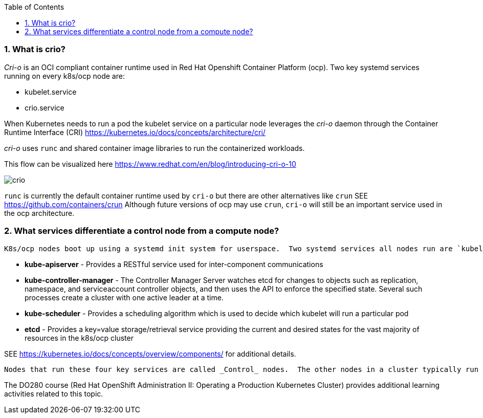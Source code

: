 :pygments-style: tango
:source-highlighter: pygments
:toc:
:toclevels: 7
:sectnums:
:sectnumlevels: 6
:numbered:
:chapter-label:
:icons: font
ifndef::env-github[:icons: font]
ifdef::env-github[]
:status:
:outfilesuffix: .adoc
:caution-caption: :fire:
:important-caption: :exclamation:
:note-caption: :paperclip:
:tip-caption: :bulb:
:warning-caption: :warning:
endif::[]
:imagesdir: ./images/


=== What is crio?

_Cri-o_ is an OCI compliant container runtime used in Red Hat Openshift Container Platform (ocp).   Two key systemd services running on every k8s/ocp node are:

* kubelet.service
* crio.service

When Kubernetes needs to run a pod the kubelet service on a particular node leverages the _cri-o_ daemon through the Container Runtime Interface (CRI) https://kubernetes.io/docs/concepts/architecture/cri/

_cri-o_ uses `runc` and shared container image libraries to run the containerized workloads.

This flow can be visualized here https://www.redhat.com/en/blog/introducing-cri-o-10

image::crio.png[]

`runc` is currently the default container runtime used by `cri-o` but there are other alternatives like `crun` SEE https://github.com/containers/crun  Although future versions of ocp may use `crun`, `cri-o` will still be an important service used in the ocp architecture.

=== What services differentiate a control node from a compute node?

 K8s/ocp nodes boot up using a systemd init system for userspace.  Two systemd services all nodes run are `kubelet.service` and `crio.service`.  In addition, _Control_ nodes have 4 special pods that have *static* pod definitions configured to start once the `kubelet.service` has started.  They are:

 * *kube-apiserver* - Provides a RESTful service used for inter-component communications

 * *kube-controller-manager* - The Controller Manager Server watches etcd for changes to objects such as replication, namespace, and serviceaccount controller objects, and then uses the API to enforce the specified state. Several such processes create a cluster with one active leader at a time.

 * *kube-scheduler* - Provides a scheduling algorithm which is used to decide which kubelet will run a particular pod

 * *etcd* - Provides a key=value storage/retrieval service providing the current and desired states for the vast majority of resources in the k8s/ocp cluster

SEE https://kubernetes.io/docs/concepts/overview/components/ for additional details.

 Nodes that run these four key services are called _Control_ nodes.  The other nodes in a cluster typically run user workloads and are called _Compute_ nodes.  It is also possible to isolate specific services like *monitoring*, *logging*, or *networking* on additional nodes.  Those additional nodes are sometimes labeled as _infra_ nodes.

[note]
=====
The DO280 course (Red Hat OpenShift Administration II: Operating a Production Kubernetes Cluster) provides additional learning activities related to this topic.
=====
